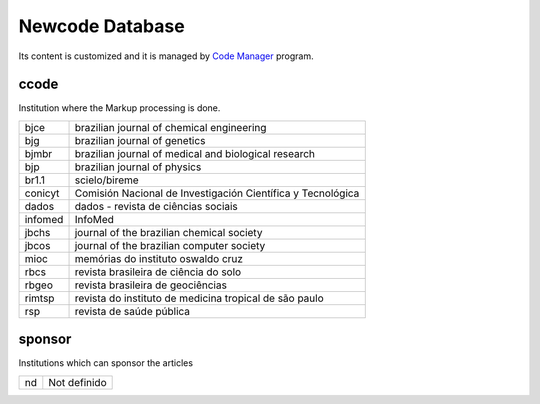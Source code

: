 .. pcprograms documentation master file, created by
   You can adapt this file completely to your liking, but it should at least
   contain the root `toctree` directive.

Newcode Database
================

Its content is customized and it is managed by `Code Manager <codemanager.html>`_ program.

ccode
-----

Institution where the Markup processing is done.

+-------+-----------------------------------------------------------+
|bjce   |brazilian journal of chemical engineering                  |
+-------+-----------------------------------------------------------+
|bjg    |brazilian journal of genetics                              |
+-------+-----------------------------------------------------------+
|bjmbr  |brazilian journal of medical and biological research       |
+-------+-----------------------------------------------------------+
|bjp    |brazilian journal of physics                               |
+-------+-----------------------------------------------------------+
|br1.1  |scielo/bireme                                              |
+-------+-----------------------------------------------------------+
|conicyt|Comisión Nacional de Investigación Científica y Tecnológica|
+-------+-----------------------------------------------------------+
|dados  |dados - revista de ciências sociais                        |
+-------+-----------------------------------------------------------+
|infomed|InfoMed                                                    |
+-------+-----------------------------------------------------------+
|jbchs  |journal of the brazilian chemical society                  |
+-------+-----------------------------------------------------------+
|jbcos  |journal of the brazilian computer society                  |
+-------+-----------------------------------------------------------+
|mioc   |memórias do instituto oswaldo cruz                         |
+-------+-----------------------------------------------------------+
|rbcs   |revista brasileira de ciência do solo                      |
+-------+-----------------------------------------------------------+
|rbgeo  |revista brasileira de geociências                          |
+-------+-----------------------------------------------------------+
|rimtsp |revista do instituto de medicina tropical de são paulo     |
+-------+-----------------------------------------------------------+
|rsp    |revista de saúde pública                                   |
+-------+-----------------------------------------------------------+

sponsor
-------

Institutions which can sponsor the articles

+--+------------+
|nd|Not definido|
+--+------------+



